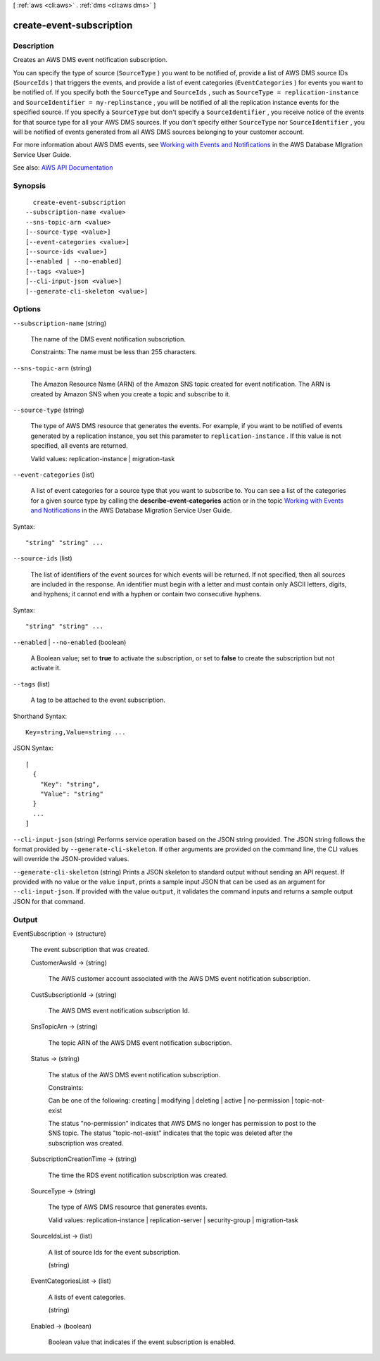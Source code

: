 [ :ref:`aws <cli:aws>` . :ref:`dms <cli:aws dms>` ]

.. _cli:aws dms create-event-subscription:


*************************
create-event-subscription
*************************



===========
Description
===========



Creates an AWS DMS event notification subscription. 

 

You can specify the type of source (``SourceType`` ) you want to be notified of, provide a list of AWS DMS source IDs (``SourceIds`` ) that triggers the events, and provide a list of event categories (``EventCategories`` ) for events you want to be notified of. If you specify both the ``SourceType`` and ``SourceIds`` , such as ``SourceType = replication-instance`` and ``SourceIdentifier = my-replinstance`` , you will be notified of all the replication instance events for the specified source. If you specify a ``SourceType`` but don't specify a ``SourceIdentifier`` , you receive notice of the events for that source type for all your AWS DMS sources. If you don't specify either ``SourceType`` nor ``SourceIdentifier`` , you will be notified of events generated from all AWS DMS sources belonging to your customer account.

 

For more information about AWS DMS events, see `Working with Events and Notifications <http://docs.aws.amazon.com/dms/latest/userguide/CHAP_Events.html>`_ in the AWS Database MIgration Service User Guide.



See also: `AWS API Documentation <https://docs.aws.amazon.com/goto/WebAPI/dms-2016-01-01/CreateEventSubscription>`_


========
Synopsis
========

::

    create-event-subscription
  --subscription-name <value>
  --sns-topic-arn <value>
  [--source-type <value>]
  [--event-categories <value>]
  [--source-ids <value>]
  [--enabled | --no-enabled]
  [--tags <value>]
  [--cli-input-json <value>]
  [--generate-cli-skeleton <value>]




=======
Options
=======

``--subscription-name`` (string)


  The name of the DMS event notification subscription. 

   

  Constraints: The name must be less than 255 characters. 

  

``--sns-topic-arn`` (string)


  The Amazon Resource Name (ARN) of the Amazon SNS topic created for event notification. The ARN is created by Amazon SNS when you create a topic and subscribe to it. 

  

``--source-type`` (string)


  The type of AWS DMS resource that generates the events. For example, if you want to be notified of events generated by a replication instance, you set this parameter to ``replication-instance`` . If this value is not specified, all events are returned. 

   

  Valid values: replication-instance | migration-task

  

``--event-categories`` (list)


  A list of event categories for a source type that you want to subscribe to. You can see a list of the categories for a given source type by calling the **describe-event-categories** action or in the topic `Working with Events and Notifications <http://docs.aws.amazon.com/dms/latest/userguide/CHAP_Events.html>`_ in the AWS Database Migration Service User Guide. 

  



Syntax::

  "string" "string" ...



``--source-ids`` (list)


  The list of identifiers of the event sources for which events will be returned. If not specified, then all sources are included in the response. An identifier must begin with a letter and must contain only ASCII letters, digits, and hyphens; it cannot end with a hyphen or contain two consecutive hyphens. 

  



Syntax::

  "string" "string" ...



``--enabled`` | ``--no-enabled`` (boolean)


  A Boolean value; set to **true** to activate the subscription, or set to **false** to create the subscription but not activate it. 

  

``--tags`` (list)


  A tag to be attached to the event subscription.

  



Shorthand Syntax::

    Key=string,Value=string ...




JSON Syntax::

  [
    {
      "Key": "string",
      "Value": "string"
    }
    ...
  ]



``--cli-input-json`` (string)
Performs service operation based on the JSON string provided. The JSON string follows the format provided by ``--generate-cli-skeleton``. If other arguments are provided on the command line, the CLI values will override the JSON-provided values.

``--generate-cli-skeleton`` (string)
Prints a JSON skeleton to standard output without sending an API request. If provided with no value or the value ``input``, prints a sample input JSON that can be used as an argument for ``--cli-input-json``. If provided with the value ``output``, it validates the command inputs and returns a sample output JSON for that command.



======
Output
======

EventSubscription -> (structure)

  

  The event subscription that was created.

  

  CustomerAwsId -> (string)

    

    The AWS customer account associated with the AWS DMS event notification subscription.

    

    

  CustSubscriptionId -> (string)

    

    The AWS DMS event notification subscription Id.

    

    

  SnsTopicArn -> (string)

    

    The topic ARN of the AWS DMS event notification subscription.

    

    

  Status -> (string)

    

    The status of the AWS DMS event notification subscription.

     

    Constraints:

     

    Can be one of the following: creating | modifying | deleting | active | no-permission | topic-not-exist

     

    The status "no-permission" indicates that AWS DMS no longer has permission to post to the SNS topic. The status "topic-not-exist" indicates that the topic was deleted after the subscription was created.

    

    

  SubscriptionCreationTime -> (string)

    

    The time the RDS event notification subscription was created.

    

    

  SourceType -> (string)

    

    The type of AWS DMS resource that generates events. 

     

    Valid values: replication-instance | replication-server | security-group | migration-task

    

    

  SourceIdsList -> (list)

    

    A list of source Ids for the event subscription.

    

    (string)

      

      

    

  EventCategoriesList -> (list)

    

    A lists of event categories.

    

    (string)

      

      

    

  Enabled -> (boolean)

    

    Boolean value that indicates if the event subscription is enabled.

    

    

  

